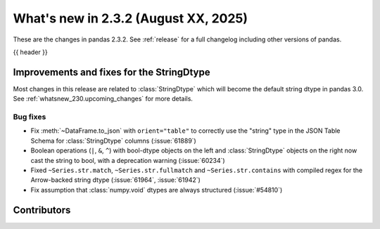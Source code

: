 .. _whatsnew_232:

What's new in 2.3.2 (August XX, 2025)
-------------------------------------

These are the changes in pandas 2.3.2. See :ref:`release` for a full changelog
including other versions of pandas.

{{ header }}

.. ---------------------------------------------------------------------------
.. _whatsnew_232.string_fixes:

Improvements and fixes for the StringDtype
~~~~~~~~~~~~~~~~~~~~~~~~~~~~~~~~~~~~~~~~~~

Most changes in this release are related to :class:`StringDtype` which will
become the default string dtype in pandas 3.0. See
:ref:`whatsnew_230.upcoming_changes` for more details.

.. _whatsnew_232.string_fixes.bugs:

Bug fixes
^^^^^^^^^
- Fix :meth:`~DataFrame.to_json` with ``orient="table"`` to correctly use the
  "string" type in the JSON Table Schema for :class:`StringDtype` columns
  (:issue:`61889`)
- Boolean operations (``|``, ``&``, ``^``) with bool-dtype objects on the left and :class:`StringDtype` objects on the right now cast the string to bool, with a deprecation warning (:issue:`60234`)
- Fixed ``~Series.str.match``, ``~Series.str.fullmatch`` and ``~Series.str.contains``
  with compiled regex for the Arrow-backed string dtype (:issue:`61964`, :issue:`61942`)
- Fix assumption that :class:`numpy.void` dtypes are always structured (:issue:`#54810`)

.. ---------------------------------------------------------------------------
.. _whatsnew_232.contributors:

Contributors
~~~~~~~~~~~~
